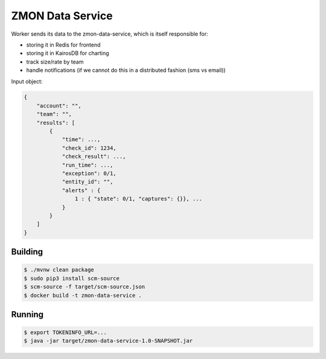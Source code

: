 =================
ZMON Data Service
=================

Worker sends its data to the zmon-data-service, which is itself responsible for:

* storing it in Redis for frontend
* storing it in KairosDB for charting
* track size/rate by team
* handle notifications (if we cannot do this in a distributed fashion (sms vs email))


Input object:

.. code-block:: json

    {
        "account": "",
        "team": "",
        "results": [
            {
                "time": ...,
                "check_id": 1234,
                "check_result": ...,
                "run_time": ...,
                "exception": 0/1,
                "entity_id": "",
                "alerts" : {
                    1 : { "state": 0/1, "captures": {}}, ...
                }
            }
        ]
    }

Building
========

.. code-block:: bash

    $ ./mvnw clean package
    $ sudo pip3 install scm-source
    $ scm-source -f target/scm-source.json
    $ docker build -t zmon-data-service .

Running
=======

.. code-block:: bash

    $ export TOKENINFO_URL=...
    $ java -jar target/zmon-data-service-1.0-SNAPSHOT.jar
